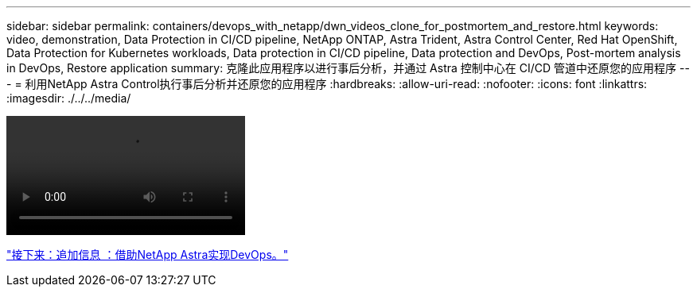 ---
sidebar: sidebar 
permalink: containers/devops_with_netapp/dwn_videos_clone_for_postmortem_and_restore.html 
keywords: video, demonstration, Data Protection in CI/CD pipeline, NetApp ONTAP, Astra Trident, Astra Control Center, Red Hat OpenShift, Data Protection for Kubernetes workloads, Data protection in CI/CD pipeline, Data protection and DevOps, Post-mortem analysis in DevOps, Restore application 
summary: 克隆此应用程序以进行事后分析，并通过 Astra 控制中心在 CI/CD 管道中还原您的应用程序 
---
= 利用NetApp Astra Control执行事后分析并还原您的应用程序
:hardbreaks:
:allow-uri-read: 
:nofooter: 
:icons: font
:linkattrs: 
:imagesdir: ./../../media/


video::rh-os-n_videos_clone_for_postmortem_and_restore.mp4[]
link:dwn_additional_information.html["接下来：追加信息 ：借助NetApp Astra实现DevOps。"]

